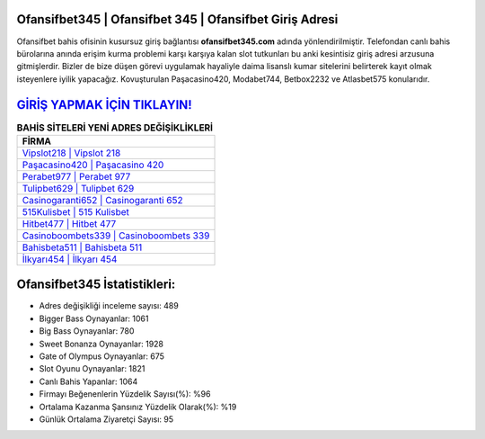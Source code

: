﻿Ofansifbet345 | Ofansifbet 345 | Ofansifbet Giriş Adresi
===================================

.. image:: images/ofansifbet-giris.jpg
   :width: 600
   
Ofansifbet bahis ofisinin kusursuz giriş bağlantısı **ofansifbet345.com** adında yönlendirilmiştir. Telefondan canlı bahis bürolarına anında erişim kurma problemi karşı karşıya kalan slot tutkunları bu anki kesintisiz giriş adresi arzusuna gitmişlerdir. Bizler de bize düşen görevi uygulamak hayaliyle daima lisanslı kumar sitelerini belirterek kayıt olmak isteyenlere iyilik yapacağız. Kovuşturulan Paşacasino420, Modabet744, Betbox2232 ve Atlasbet575 konularıdır.

`GİRİŞ YAPMAK İÇİN TIKLAYIN! <https://cutt.ly/QwVVg2Vk>`_
==============

.. list-table:: **BAHİS SİTELERİ YENİ ADRES DEĞİŞİKLİKLERİ**
   :widths: 100
   :header-rows: 1

   * - FİRMA
   * - `Vipslot218 | Vipslot 218 <vipslot218-vipslot-218-vipslot-giris-adresi.html>`_
   * - `Paşacasino420 | Paşacasino 420 <pasacasino420-pasacasino-420-pasacasino-giris-adresi.html>`_
   * - `Perabet977 | Perabet 977 <perabet977-perabet-977-perabet-giris-adresi.html>`_	 
   * - `Tulipbet629 | Tulipbet 629 <tulipbet629-tulipbet-629-tulipbet-giris-adresi.html>`_	 
   * - `Casinogaranti652 | Casinogaranti 652 <casinogaranti652-casinogaranti-652-casinogaranti-giris-adresi.html>`_ 
   * - `515Kulisbet | 515 Kulisbet <515kulisbet-515-kulisbet-kulisbet-giris-adresi.html>`_
   * - `Hitbet477 | Hitbet 477 <hitbet477-hitbet-477-hitbet-giris-adresi.html>`_	 
   * - `Casinoboombets339 | Casinoboombets 339 <casinoboombets339-casinoboombets-339-casinoboombets-giris-adresi.html>`_
   * - `Bahisbeta511 | Bahisbeta 511 <bahisbeta511-bahisbeta-511-bahisbeta-giris-adresi.html>`_
   * - `İlkyarı454 | İlkyarı 454 <ilkyari454-ilkyari-454-ilkyari-giris-adresi.html>`_
	 
Ofansifbet345 İstatistikleri:
===================================	 
* Adres değişikliği inceleme sayısı: 489
* Bigger Bass Oynayanlar: 1061
* Big Bass Oynayanlar: 780
* Sweet Bonanza Oynayanlar: 1928
* Gate of Olympus Oynayanlar: 675
* Slot Oyunu Oynayanlar: 1821
* Canlı Bahis Yapanlar: 1064
* Firmayı Beğenenlerin Yüzdelik Sayısı(%): %96
* Ortalama Kazanma Şansınız Yüzdelik Olarak(%): %19
* Günlük Ortalama Ziyaretçi Sayısı: 95
